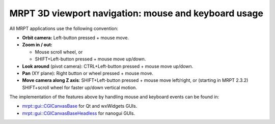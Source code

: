 
======================================================
MRPT 3D viewport navigation: mouse and keyboard usage
======================================================

All MRPT applications use the following convention:

- **Orbit camera:** Left-button pressed + mouse move.

- **Zoom in / out:**

  - Mouse scroll wheel, or
  - SHIFT+Left-button pressed + mouse move up/down.

- **Look around** (pivot camera): CTRL+Left-button pressed + mouse move up/down.

- **Pan** (XY plane): Right button or wheel pressed + mouse move.

- **Move camera along Z axis**: SHIFT+Left-button pressed + mouse move left/right,
  or (starting in MRPT 2.3.2) SHIFT+scroll wheel for faster up/down vertical motion.


The implementation of the features above by handling mouse and keyboard events
can be found in:

- `mrpt::gui::CGlCanvasBase <class_mrpt_gui_CGlCanvasBase.html>`_ for Qt and wxWidgets GUIs.

- `mrpt::gui::CGlCanvasBaseHeadless <class_mrpt_gui_CGlCanvasBaseHeadless.html>`_ for nanogui GUIs.
